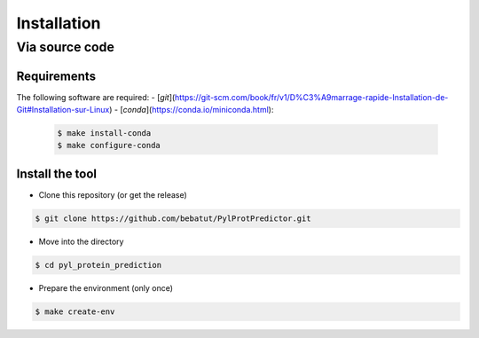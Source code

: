 Installation
============

Via source code
---------------

Requirements
************

The following software are required:
- [`git`](https://git-scm.com/book/fr/v1/D%C3%A9marrage-rapide-Installation-de-Git#Installation-sur-Linux)
- [`conda`](https://conda.io/miniconda.html):

    .. code-block:: bash

        $ make install-conda
        $ make configure-conda

Install the tool
****************

- Clone this repository (or get the release)

.. code-block:: bash

    $ git clone https://github.com/bebatut/PylProtPredictor.git


- Move into the directory

.. code-block:: bash

    $ cd pyl_protein_prediction

- Prepare the environment (only once)

.. code-block:: bash

    $ make create-env
